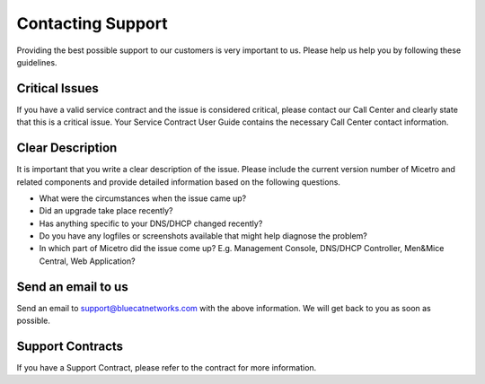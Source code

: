 .. meta::
   :description:
   :keywords:

.. _support:

Contacting Support
==================

Providing the best possible support to our customers is very important to us. Please help us help you by following these guidelines.

Critical Issues
---------------

If you have a valid service contract and the issue is considered critical, please contact our Call Center and clearly state that this is a critical issue. Your Service Contract User Guide contains the necessary Call Center contact information.

Clear Description
-----------------

It is important that you write a clear description of the issue. Please include the current version number of Micetro and related components and provide detailed information based on the following questions.

* What were the circumstances when the issue came up?

* Did an upgrade take place recently?

* Has anything specific to your DNS/DHCP changed recently?

* Do you have any logfiles or screenshots available that might help diagnose the problem?

* In which part of Micetro did the issue come up? E.g. Management Console, DNS/DHCP Controller, Men&Mice Central, Web Application?

Send an email to us
-------------------

Send an email to `support@bluecatnetworks.com <mailto:support@bluecatnetworks.com>`_ with the above information. We will get back to you as soon as possible.

Support Contracts
-----------------

If you have a Support Contract, please refer to the contract for more information.
